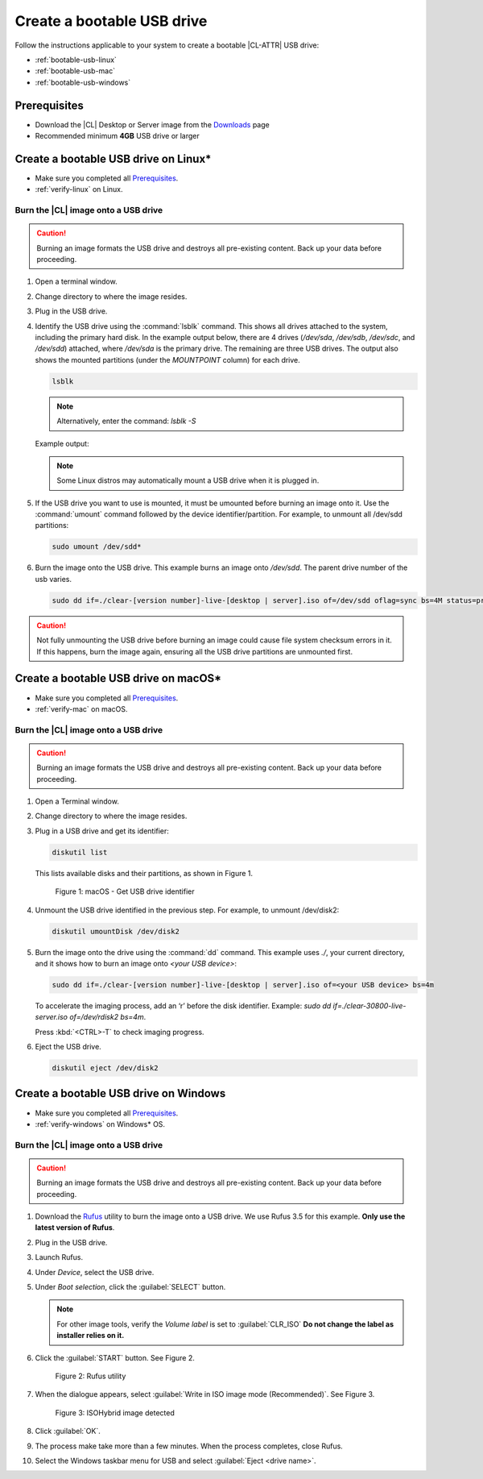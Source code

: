 .. _bootable-usb:

Create a bootable USB drive
###########################

Follow the instructions applicable to your system to create a bootable
|CL-ATTR| USB drive:

* :ref:`bootable-usb-linux`
* :ref:`bootable-usb-mac`
* :ref:`bootable-usb-windows`

Prerequisites
*************

* Download the |CL| Desktop or Server image from the `Downloads`_ page
* Recommended minimum **4GB** USB drive or larger

.. _bootable-usb-linux:

Create a bootable USB drive on Linux\*
**************************************

* Make sure you completed all `Prerequisites`_.

* :ref:`verify-linux` on Linux.

Burn the |CL| image onto a USB drive
====================================

.. caution::

   Burning an image formats the USB drive and destroys all pre-existing
   content.  Back up your data before proceeding.

#. Open a terminal window.

#. Change directory to where the image resides.

#. Plug in the USB drive.

#. Identify the USB drive using the :command:`lsblk` command. This shows all
   drives attached to the system, including the primary hard disk. In the
   example output below, there are 4 drives
   (`/dev/sda`, `/dev/sdb`, `/dev/sdc`, and `/dev/sdd`) attached, where
   `/dev/sda` is the primary drive. The remaining are three USB drives. The output
   also shows the mounted partitions (under the `MOUNTPOINT` column) for each
   drive.

   .. code-block:: bash

      lsblk

   .. note:: 

      Alternatively, enter the command: `lsblk -S`

   Example output:

   .. code-block:: console
      :emphasize-lines: 1-5

      NAME   MAJ:MIN RM   SIZE RO TYPE MOUNTPOINT
      sdd      8:48   1    15G  0 disk
      ├─sdd2   8:50   1     5G  0 part /run/media/user1/960c184f-3bb7-42b7-bcaf-0c1282
      ├─sdd3   8:51   1     8G  0 part /run/media/user1/704f3382-b26d-4f34-af1b-cb9aab
      └─sdd1   8:49   1     2G  0 part
      sdb      8:16   1  14.8G  0 disk
      └─sdb1   8:17   1  14.8G  0 part /run/media/user1/PATRIOT_USB
      sdc      8:32   1   7.3G  0 disk
      └─sdc1   8:33   1   7.3G  0 part /run/media/user1/LINUX MINT
      sda      8:0    0 335.4G  0 disk
      ├─sda4   8:4    0    28G  0 part
      ├─sda2   8:2    0   3.7G  0 part [SWAP]
      ├─sda7   8:7    0     6G  0 part /home
      ├─sda5   8:5    0     1G  0 part /boot
      ├─sda3   8:3    0   954M  0 part /boot/efi
      ├─sda1   8:1    0    28G  0 part
      ├─sda8   8:8    0    30G  0 part /
      └─sda6   8:6    0   7.9G  0 part [SWAP]

   .. note::

      Some Linux distros may automatically mount a USB drive when it is plugged in.

#. If the USB drive you want to use is mounted, it must be umounted before
   burning an image onto it.  Use the :command:`umount` command followed by
   the device identifier/partition. For example, to unmount all /dev/sdd
   partitions:

   .. code-block:: bash

      sudo umount /dev/sdd*

#. Burn the image onto the USB drive. This example burns an image onto `/dev/sdd`.  The parent drive number of the usb varies. 

   .. code-block:: bash

      sudo dd if=./clear-[version number]-live-[desktop | server].iso of=/dev/sdd oflag=sync bs=4M status=progress

.. caution::

   Not fully unmounting the USB drive before burning an image could cause
   file system checksum errors in it. If this happens, burn the image again,
   ensuring all the USB drive partitions are unmounted first.

.. _bootable-usb-mac:

Create a bootable USB drive on macOS\*
**************************************

* Make sure you completed all `Prerequisites`_.

* :ref:`verify-mac` on macOS.

Burn the |CL| image onto a USB drive
====================================

.. caution::

   Burning an image formats the USB drive and destroys all pre-existing
   content.  Back up your data before proceeding.

#. Open a Terminal window.

#. Change directory to where the image resides.

#. Plug in a USB drive and get its identifier:

   .. code-block:: bash

      diskutil list

   This lists available disks and their partitions, as shown in Figure 1.

   .. figure:: /_figures/bootable-usb/bootable-usb-mac-01.png
      :scale: 100 %
      :alt: Get USB drive identifier

      Figure 1: macOS - Get USB drive identifier

#. Unmount the USB drive identified in the previous step. For example, to unmount /dev/disk2:

   .. code-block:: bash

      diskutil umountDisk /dev/disk2

#. Burn the image onto the drive using the :command:`dd` command.
   This example uses `./`, your current directory, and it shows how to burn
   an image onto `<your USB device>`:

   .. code-block:: bash

      sudo dd if=./clear-[version number]-live-[desktop | server].iso of=<your USB device> bs=4m

   To accelerate the imaging process, add an ‘r’ before the disk identifier.
   Example: `sudo dd if=./clear-30800-live-server.iso of=/dev/rdisk2 bs=4m`.

   Press :kbd:`<CTRL>-T` to check imaging progress.

#. Eject the USB drive.

   .. code-block:: bash

      diskutil eject /dev/disk2

.. _bootable-usb-windows:

Create a bootable USB drive on Windows
**************************************

* Make sure you completed all `Prerequisites`_.

* :ref:`verify-windows` on Windows\* OS.

Burn the |CL| image onto a USB drive
====================================

.. caution::

   Burning an image formats the USB drive and destroys all pre-existing
   content.  Back up your data before proceeding.

#. Download the `Rufus`_ utility to burn the image onto a USB drive.
   We use Rufus 3.5 for this example.
   **Only use the latest version of Rufus**.

#. Plug in the USB drive.

#. Launch Rufus.

#. Under `Device`, select the USB drive.

#. Under `Boot selection`, click the :guilabel:`SELECT` button.

   .. note::

      For other image tools, verify the `Volume label` is set to :guilabel:`CLR_ISO` **Do not change the label as installer relies on it.**

#. Click the :guilabel:`START` button. See Figure 2.

   .. figure:: /_figures/bootable-usb/bootable-usb-windows-02.png
      :scale: 80 %
      :alt: Rufus utility

      Figure 2: Rufus utility

#. When the dialogue appears, select
   :guilabel:`Write in ISO image mode (Recommended)`. See Figure 3.

   .. figure:: /_figures/bootable-usb/bootable-usb-windows-03.png
      :scale: 80 %
      :alt: ISOHybrid image detected

      Figure 3: ISOHybrid image detected

#. Click :guilabel:`OK`.

#. The process make take more than a few minutes. When the process completes,
   close Rufus.

#. Select the Windows taskbar menu for USB and select
   :guilabel:`Eject <drive name>`.

.. _Rufus: https://rufus.ie/
.. _Downloads: https://clearlinux.org/downloads
